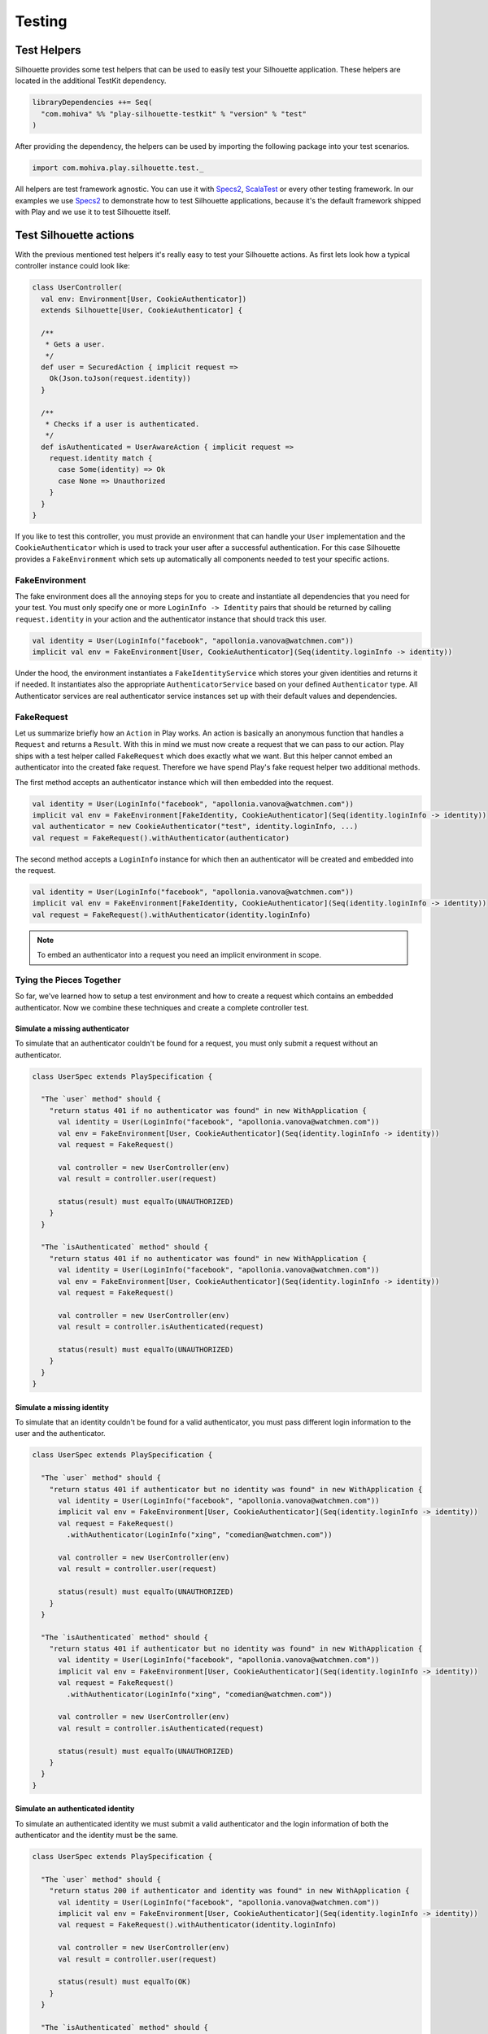 Testing
=======

.. versionadded:: 2.0

Test Helpers
------------

Silhouette provides some test helpers that can be used to easily test your Silhouette
application. These helpers are located in the additional TestKit dependency.

.. code-block:: scala

    libraryDependencies ++= Seq(
      "com.mohiva" %% "play-silhouette-testkit" % "version" % "test"
    )

After providing the dependency, the helpers can be used by importing the following package
into your test scenarios.

.. code-block:: scala

  import com.mohiva.play.silhouette.test._

All helpers are test framework agnostic. You can use it with `Specs2`_, `ScalaTest`_ or every
other testing framework. In our examples we use `Specs2`_ to demonstrate how to test Silhouette
applications, because it's the default framework shipped with Play and we use it to test Silhouette
itself.

.. _Specs2: http://etorreborre.github.io/specs2/
.. _ScalaTest: http://www.scalatest.org/

Test Silhouette actions
-----------------------

With the previous mentioned test helpers it's really easy to test your Silhouette actions.
As first lets look how a typical controller instance could look like:

.. code-block:: scala

  class UserController(
    val env: Environment[User, CookieAuthenticator])
    extends Silhouette[User, CookieAuthenticator] {

    /**
     * Gets a user.
     */
    def user = SecuredAction { implicit request =>
      Ok(Json.toJson(request.identity))
    }

    /**
     * Checks if a user is authenticated.
     */
    def isAuthenticated = UserAwareAction { implicit request =>
      request.identity match {
        case Some(identity) => Ok
        case None => Unauthorized
      }
    }
  }

If you like to test this controller, you must provide an environment that can handle your
``User`` implementation and the ``CookieAuthenticator`` which is used to track your user
after a successful authentication. For this case Silhouette provides a ``FakeEnvironment``
which sets up automatically all components needed to test your specific actions.

FakeEnvironment
^^^^^^^^^^^^^^^

The fake environment does all the annoying steps for you to create and instantiate all
dependencies that you need for your test. You must only specify one or more ``LoginInfo ->
Identity`` pairs that should be returned by calling ``request.identity`` in your action
and the authenticator instance that should track this user.

.. code-block:: scala

  val identity = User(LoginInfo("facebook", "apollonia.vanova@watchmen.com"))
  implicit val env = FakeEnvironment[User, CookieAuthenticator](Seq(identity.loginInfo -> identity))


Under the hood, the environment instantiates a ``FakeIdentityService`` which stores
your given identities and returns it if needed. It instantiates also the appropriate
``AuthenticatorService`` based on your defined ``Authenticator`` type. All Authenticator
services are real authenticator service instances set up with their default values and
dependencies.

FakeRequest
^^^^^^^^^^^

Let us summarize briefly how an ``Action`` in Play works. An action is basically
an anonymous function that handles a ``Request`` and returns a ``Result``. With
this in mind we must now create a request that we can pass to our action. Play
ships with a test helper called ``FakeRequest`` which does exactly what we want.
But this helper cannot embed an authenticator into the created fake request.
Therefore we have spend Play's fake request helper two additional methods.

The first method accepts an authenticator instance which will then embedded into
the request.

.. code-block:: scala

  val identity = User(LoginInfo("facebook", "apollonia.vanova@watchmen.com"))
  implicit val env = FakeEnvironment[FakeIdentity, CookieAuthenticator](Seq(identity.loginInfo -> identity))
  val authenticator = new CookieAuthenticator("test", identity.loginInfo, ...)
  val request = FakeRequest().withAuthenticator(authenticator)


The second method accepts a ``LoginInfo`` instance for which then an authenticator
will be created and embedded into the request.

.. code-block:: scala

  val identity = User(LoginInfo("facebook", "apollonia.vanova@watchmen.com"))
  implicit val env = FakeEnvironment[FakeIdentity, CookieAuthenticator](Seq(identity.loginInfo -> identity))
  val request = FakeRequest().withAuthenticator(identity.loginInfo)

.. Note::

  To embed an authenticator into a request you need an implicit environment in scope.

Tying the Pieces Together
^^^^^^^^^^^^^^^^^^^^^^^^^

So far, we've learned how to setup a test environment and how to create a request
which contains an embedded authenticator. Now we combine these techniques and create
a complete controller test.

Simulate a missing authenticator
````````````````````````````````

To simulate that an authenticator couldn't be found for a request, you must only
submit a request without an authenticator.

.. code-block:: scala

  class UserSpec extends PlaySpecification {

    "The `user` method" should {
      "return status 401 if no authenticator was found" in new WithApplication {
        val identity = User(LoginInfo("facebook", "apollonia.vanova@watchmen.com"))
        val env = FakeEnvironment[User, CookieAuthenticator](Seq(identity.loginInfo -> identity))
        val request = FakeRequest()

        val controller = new UserController(env)
        val result = controller.user(request)

        status(result) must equalTo(UNAUTHORIZED)
      }
    }

    "The `isAuthenticated` method" should {
      "return status 401 if no authenticator was found" in new WithApplication {
        val identity = User(LoginInfo("facebook", "apollonia.vanova@watchmen.com"))
        val env = FakeEnvironment[User, CookieAuthenticator](Seq(identity.loginInfo -> identity))
        val request = FakeRequest()

        val controller = new UserController(env)
        val result = controller.isAuthenticated(request)

        status(result) must equalTo(UNAUTHORIZED)
      }
    }
  }


Simulate a missing identity
```````````````````````````

To simulate that an identity couldn't be found for a valid authenticator, you must pass
different login information to the user and the authenticator.

.. code-block:: scala

  class UserSpec extends PlaySpecification {

    "The `user` method" should {
      "return status 401 if authenticator but no identity was found" in new WithApplication {
        val identity = User(LoginInfo("facebook", "apollonia.vanova@watchmen.com"))
        implicit val env = FakeEnvironment[User, CookieAuthenticator](Seq(identity.loginInfo -> identity))
        val request = FakeRequest()
          .withAuthenticator(LoginInfo("xing", "comedian@watchmen.com"))

        val controller = new UserController(env)
        val result = controller.user(request)

        status(result) must equalTo(UNAUTHORIZED)
      }
    }

    "The `isAuthenticated` method" should {
      "return status 401 if authenticator but no identity was found" in new WithApplication {
        val identity = User(LoginInfo("facebook", "apollonia.vanova@watchmen.com"))
        implicit val env = FakeEnvironment[User, CookieAuthenticator](Seq(identity.loginInfo -> identity))
        val request = FakeRequest()
          .withAuthenticator(LoginInfo("xing", "comedian@watchmen.com"))

        val controller = new UserController(env)
        val result = controller.isAuthenticated(request)

        status(result) must equalTo(UNAUTHORIZED)
      }
    }
  }

Simulate an authenticated identity
``````````````````````````````````

To simulate an authenticated identity we must submit a valid authenticator and
the login information of both the authenticator and the identity must be the same.

.. code-block:: scala

  class UserSpec extends PlaySpecification {

    "The `user` method" should {
      "return status 200 if authenticator and identity was found" in new WithApplication {
        val identity = User(LoginInfo("facebook", "apollonia.vanova@watchmen.com"))
        implicit val env = FakeEnvironment[User, CookieAuthenticator](Seq(identity.loginInfo -> identity))
        val request = FakeRequest().withAuthenticator(identity.loginInfo)

        val controller = new UserController(env)
        val result = controller.user(request)

        status(result) must equalTo(OK)
      }
    }

    "The `isAuthenticated` method" should {
      "return status 200 if authenticator and identity was found" in new WithApplication {
        val identity = User(LoginInfo("facebook", "apollonia.vanova@watchmen.com"))
        implicit val env = FakeEnvironment[User, CookieAuthenticator](Seq(identity.loginInfo -> identity))
        val request = FakeRequest().withAuthenticator(identity.loginInfo)

        val controller = new UserController(env)
        val result = controller.isAuthenticated(request)

        status(result) must equalTo(OK)
      }
    }
  }


Test default Play actions
-------------------------

Typically Silhouette authentication code is implemented inside default Play actions. To test
such actions you don't need specific helper classes. Here you could use `Mockito`_ to mock the
Silhouette instances or other related testing tools.

.. _Mockito: https://code.google.com/p/mockito/
